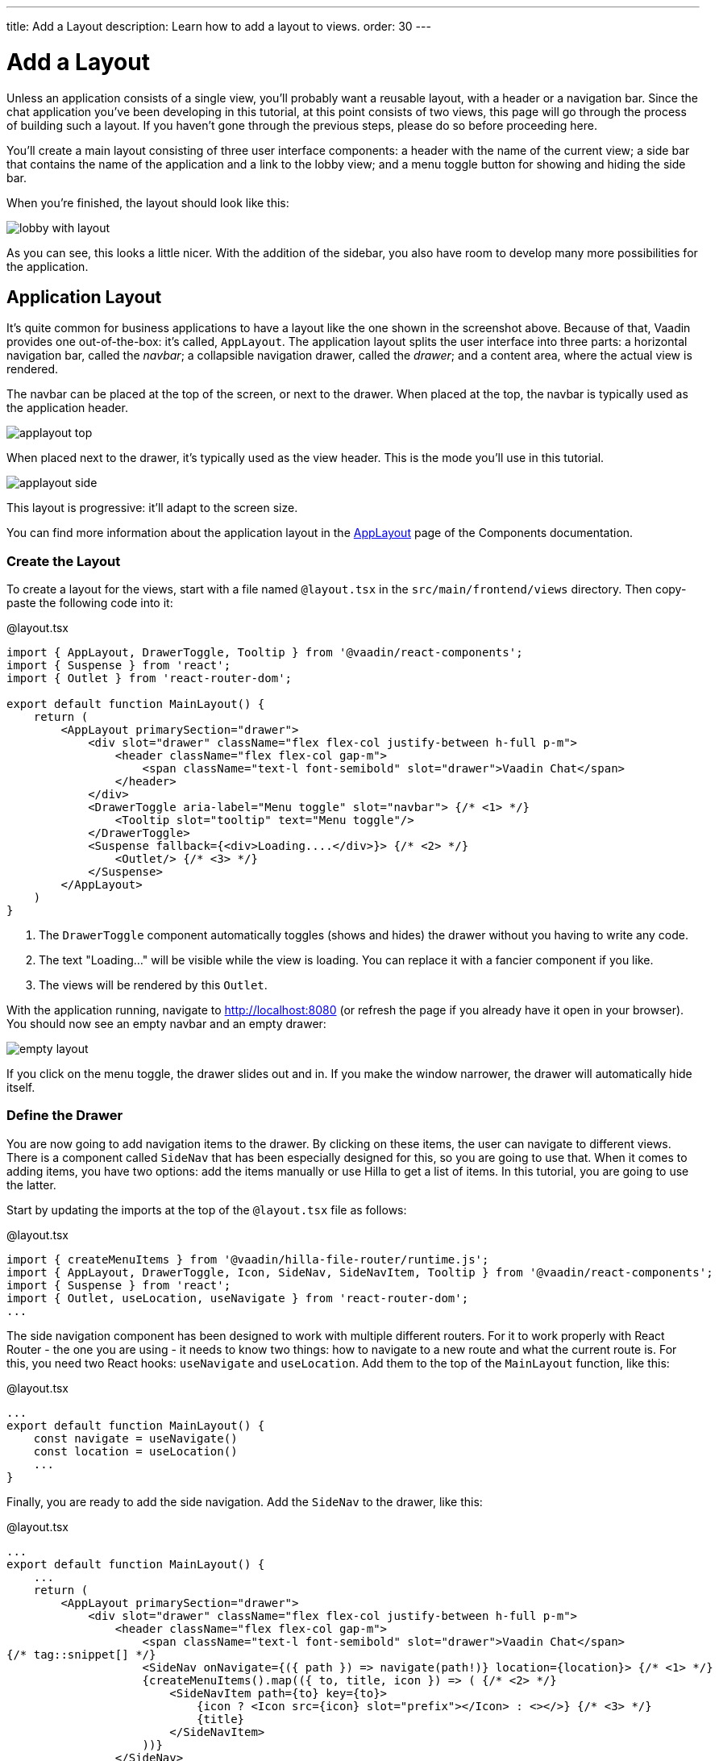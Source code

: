 ---
title: Add a Layout
description: Learn how to add a layout to views.
order: 30
---

= [since:com.vaadin:vaadin@V24.4]#Add a Layout#

Unless an application consists of a single view, you'll probably want a reusable layout, with a header or a navigation bar. Since the chat application you've been developing in this tutorial, at this point consists of two views, this page will go through the process of building such a layout. If you haven't gone through the previous steps, please do so before proceeding here.

You'll create a main layout consisting of three user interface components: a header with the name of the current view; a side bar that contains the name of the application and a link to the lobby view; and a menu toggle button for showing and hiding the side bar.

When you're finished, the layout should look like this:

image:images/lobby-with-layout.png[]

As you can see, this looks a little nicer. With the addition of the sidebar, you also have room to develop many more possibilities for the application.

== Application Layout

It's quite common for business applications to have a layout like the one shown in the screenshot above. Because of that, Vaadin provides one out-of-the-box: it's called, [classname]`AppLayout`. The application layout splits the user interface into three parts: a horizontal navigation bar, called the _navbar_; a collapsible navigation drawer, called the _drawer_; and a content area, where the actual view is rendered.

The navbar can be placed at the top of the screen, or next to the drawer. When placed at the top, the navbar is typically used as the application header.

image:../images/applayout-top.png[]

When placed next to the drawer, it's typically used as the view header. This is the mode you'll use in this tutorial.

image:../images/applayout-side.png[]

This layout is progressive: it'll adapt to the screen size.

You can find more information about the application layout in the <<{articles}/components/app-layout#,AppLayout>> page of the Components documentation.

=== Create the Layout

To create a layout for the views, start with a file named [filename]`@layout.tsx` in the [directoryname]`src/main/frontend/views` directory. Then copy-paste the following code into it:

.@layout.tsx
[source,tsx]
----
import { AppLayout, DrawerToggle, Tooltip } from '@vaadin/react-components';
import { Suspense } from 'react';
import { Outlet } from 'react-router-dom';

export default function MainLayout() {
    return (
        <AppLayout primarySection="drawer">
            <div slot="drawer" className="flex flex-col justify-between h-full p-m">
                <header className="flex flex-col gap-m">
                    <span className="text-l font-semibold" slot="drawer">Vaadin Chat</span>
                </header>
            </div>
            <DrawerToggle aria-label="Menu toggle" slot="navbar"> {/* <1> */}
                <Tooltip slot="tooltip" text="Menu toggle"/>
            </DrawerToggle>
            <Suspense fallback={<div>Loading....</div>}> {/* <2> */}
                <Outlet/> {/* <3> */}
            </Suspense>
        </AppLayout>
    )
}
----
<1> The `DrawerToggle` component automatically toggles (shows and hides) the drawer without you having to write any code.
<2> The text "Loading..." will be visible while the view is loading. You can replace it with a fancier component if you like.
<3> The views will be rendered by this `Outlet`.

With the application running, navigate to http://localhost:8080 (or refresh the page if you already have it open in your browser). You should now see an empty navbar and an empty drawer:

image:images/empty-layout.png[]

If you click on the menu toggle, the drawer slides out and in. If you make the window narrower, the drawer will automatically hide itself.

=== Define the Drawer

You are now going to add navigation items to the drawer. By clicking on these items, the user can navigate to different views. There is a component called `SideNav` that has been especially designed for this, so you are going to use that. When it comes to adding items, you have two options: add the items manually or use Hilla to get a list of items. In this tutorial, you are going to use the latter.

Start by updating the imports at the top of the [filename]`@layout.tsx` file as follows:

.@layout.tsx
[source,tsx]
----
import { createMenuItems } from '@vaadin/hilla-file-router/runtime.js';
import { AppLayout, DrawerToggle, Icon, SideNav, SideNavItem, Tooltip } from '@vaadin/react-components';
import { Suspense } from 'react';
import { Outlet, useLocation, useNavigate } from 'react-router-dom';
...
----

The side navigation component has been designed to work with multiple different routers. For it to work properly with React Router - the one you are using - it needs to know two things: how to navigate to a new route and what the current route is. For this, you need two React hooks: `useNavigate` and `useLocation`. Add them to the top of the `MainLayout` function, like this:

.@layout.tsx
[source,tsx]
----
...
export default function MainLayout() {
    const navigate = useNavigate()
    const location = useLocation()
    ...
}
----

Finally, you are ready to add the side navigation. Add the `SideNav` to the drawer, like this:

.@layout.tsx
[source,tsx]
----
...
export default function MainLayout() {
    ...
    return (
        <AppLayout primarySection="drawer">
            <div slot="drawer" className="flex flex-col justify-between h-full p-m">
                <header className="flex flex-col gap-m">
                    <span className="text-l font-semibold" slot="drawer">Vaadin Chat</span>
{/* tag::snippet[] */}
                    <SideNav onNavigate={({ path }) => navigate(path!)} location={location}> {/* <1> */}
                    {createMenuItems().map(({ to, title, icon }) => ( {/* <2> */}
                        <SideNavItem path={to} key={to}>
                            {icon ? <Icon src={icon} slot="prefix"></Icon> : <></>} {/* <3> */}
                            {title}
                        </SideNavItem>
                    ))}
                </SideNav>
{/* end::snippet[] */}
                </header>
            </div>
        </AppLayout>
    )
}
----
<1> This line plugs the React router into the side navigation.
<2> [functionname]`createMenuItems` is a function provided by Hilla that returns a list of views that the user can navigate to.
<3> Not all views have icons, so you have to support that.

You can find more information about the side navigation in the <<{articles}/components/side-nav#,SideNav>> page of the Components documentation.

=== Add View Title

At the start of this page, you learned that the navbar is going to be used for the view title in this tutorial. You are now going to add that. You could get the view title from Hilla, but that would only work for view titles that are static (i.e. they never change once declared). In this tutorial, the channel view uses dynamic titles that change depending on which channel ID you have passed in as a URL parameter.

To handle this situation, you have to declare a signal that will contain the current view title. Add the following to [filename]`@layout.tsx`:

.@layout.tsx
[source,tsx]
----
...
import { effect, signal } from '@vaadin/hilla-react-signals';

export const pageTitle = signal<string>(""); // <1>
effect(() => {
    document.title = pageTitle.value // <2>
})

export default function MainLayout() {
    ...
}
----
<1> The signal is exported so that other views can import it.
<2> Whenever the page title is changed, the document title is also updated.

Next, add it to the navbar, like this:

.@layout.tsx
[source,tsx]
----
...
export default function MainLayout() {
    ...
    return (
        <AppLayout primarySection="drawer">
            ...
            <DrawerToggle aria-label="Menu toggle" slot="navbar">
                <Tooltip slot="tooltip" text="Menu toggle"/>
            </DrawerToggle>
            <h2 className="text-l m-0 flex-grow" slot="navbar">{pageTitle.value}</h2>
            ...
        </AppLayout>
    )
}
----

Finally, you need to update the lobby and channel views to set their page titles. Start with the lobby view. Open [filename]`views/@index.tsx` and add the following:

.views/@index.tsx
[source,tsx]
----
...
import { pageTitle } from './@layout';

export default function LobbyView() {
    pageTitle.value = "Lobby"
    ...
}
----

Then, do the same with the channel view. Open [filename]`views/channel/{channelId}/@index.tsx` and add the following:

.views/channel/{channelId}/@index.tsx
[source,tsx]
----
...
// tag::snippet[]
import { pageTitle } from 'Frontend/views/@layout';
// end::snippet[]

export default function ChannelView() {
    ...
    async function updateChannel() {
        channel.value = channelId ? await ChatService.channel(channelId) : undefined
        if (!channel.value) {
            navigate("/")
        } else {
// tag::snippet[]
            pageTitle.value = channel.value.name // <1>
// end::snippet[]
        }
    }
    ...
}
----
<1> In the previous version, this line set [propertyname]`document.title` to the channel name. Now when that is handled by the layout, it is enough to set the value of the [variablename]`pageTitle` signal to the channel name.

The lobby view should now look like this:

image:images/lobby-with-layout.png[]

Pick a channel. The channel name should show up both in the navbar and as the title of the tab in your browser:

image:images/channel-with-layout.png[]

If you navigate back to the lobby, both the navbar and the tab should say "Lobby" again.
